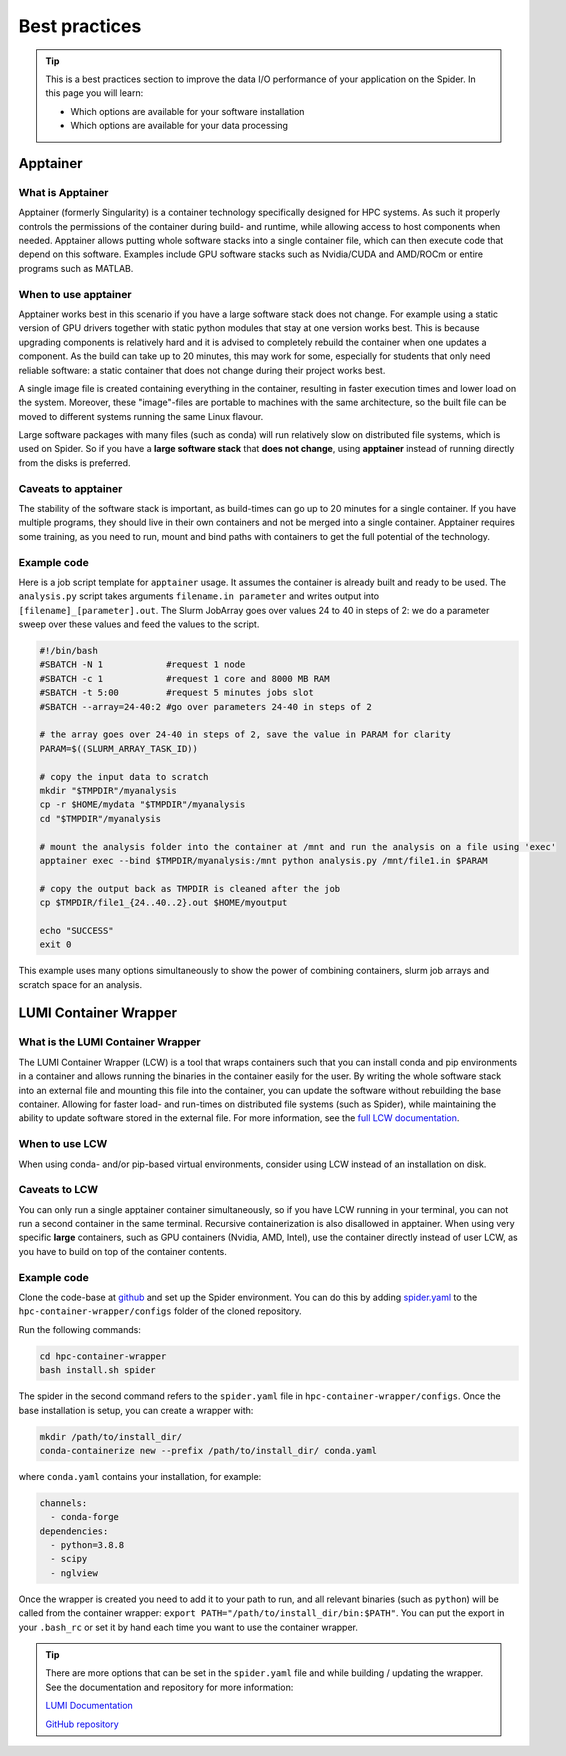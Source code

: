 .. _best-practices:
*****************
Best practices
*****************

.. Tip:: This is a best practices section to improve the data I/O performance of your application on the Spider. In this page you will learn:

     * Which options are available for your software installation
     * Which options are available for your data processing

     

Apptainer
---------

What is Apptainer
=================

Apptainer (formerly Singularity) is a container technology specifically designed for HPC systems. As such it properly controls the permissions of the container during build- and runtime, while allowing access to host components when needed. Apptainer allows putting whole software stacks into a single container file, which can then execute code that depend on this software. Examples include GPU software stacks such as Nvidia/CUDA and AMD/ROCm or entire programs such as MATLAB.

When to use apptainer
=====================

Apptainer works best in this scenario if you have a large software stack does not change. For example using a static version of GPU drivers together with static python modules that stay at one version works best. This is because upgrading components is relatively hard and it is advised to completely rebuild the container when one updates a component. As the build can take up to 20 minutes, this may work for some, especially for students that only need reliable software: a static container that does not change during their project works best.

A single image file is created containing everything in the container, resulting in faster execution times and lower load on the system. Moreover, these "image"-files are portable to machines with the same architecture, so the built file can be moved to different systems running the same Linux flavour.

Large software packages with many files (such as conda) will run relatively slow on distributed file systems, which is used on Spider. So if you have a **large software stack** that **does not change**, using **apptainer** instead of running directly from the disks is preferred.

Caveats to apptainer
====================

The stability of the software stack is important, as build-times can go up to 20 minutes for a single container.  
If you have multiple programs, they should live in their own containers and not be merged into a single container.  
Apptainer requires some training, as you need to run, mount and bind paths with containers to get the full potential of the technology.  

Example code
============

Here is a job script template for ``apptainer`` usage. It assumes the container is already built and ready to be used.
The ``analysis.py`` script takes arguments ``filename.in parameter`` and writes output into ``[filename]_[parameter].out``. The Slurm JobArray goes over values 24 to 40 in steps of 2: we do a parameter sweep over these values and feed the values to the script.

.. code-block:: bash
   
   #!/bin/bash
   #SBATCH -N 1            #request 1 node
   #SBATCH -c 1            #request 1 core and 8000 MB RAM
   #SBATCH -t 5:00         #request 5 minutes jobs slot
   #SBATCH --array=24-40:2 #go over parameters 24-40 in steps of 2

   # the array goes over 24-40 in steps of 2, save the value in PARAM for clarity
   PARAM=$((SLURM_ARRAY_TASK_ID))

   # copy the input data to scratch
   mkdir "$TMPDIR"/myanalysis
   cp -r $HOME/mydata "$TMPDIR"/myanalysis
   cd "$TMPDIR"/myanalysis

   # mount the analysis folder into the container at /mnt and run the analysis on a file using 'exec'
   apptainer exec --bind $TMPDIR/myanalysis:/mnt python analysis.py /mnt/file1.in $PARAM
   
   # copy the output back as TMPDIR is cleaned after the job
   cp $TMPDIR/file1_{24..40..2}.out $HOME/myoutput 

   echo "SUCCESS"
   exit 0

This example uses many options simultaneously to show the power of combining containers, slurm job arrays and scratch space for an analysis.


LUMI Container Wrapper
----------------------

What is the LUMI Container Wrapper
=============================

The LUMI Container Wrapper (LCW) is a tool that wraps containers such that you can install conda and pip environments in a container and allows running the binaries in the container easily for the user. By writing the whole software stack into an external file and mounting this file into the container, you can update the software without rebuilding the base container. Allowing for faster load- and run-times on distributed file systems (such as Spider), while maintaining the ability to update software stored in the external file.
For more information, see the `full LCW documentation <https://docs.lumi-supercomputer.eu/software/installing/container-wrapper/>`_.

When to use LCW
===============

When using conda- and/or pip-based virtual environments, consider using LCW instead of an installation on disk.

Caveats to LCW
==============

You can only run a single apptainer container simultaneously, so if you have LCW running in your terminal, you can not run a second container in the same terminal. Recursive containerization is also disallowed in apptainer.  
When using very specific **large** containers, such as GPU containers (Nvidia, AMD, Intel), use the container directly instead of user LCW, as you have to build on top of the container contents.

Example code
============

Clone the code-base at `github <https://github.com/CSCfi/hpc-container-wrapper/>`_ and set up the Spider environment. You can do this by adding `spider.yaml <https://raw.githubusercontent.com/sara-nl/spiderdocs/master/source/scripts/spider.yaml>`_ to the ``hpc-container-wrapper/configs`` folder of the cloned repository.

Run the following commands:

.. code-block:: bash

    cd hpc-container-wrapper
    bash install.sh spider

The spider in the second command refers to the ``spider.yaml`` file in ``hpc-container-wrapper/configs``. Once the base installation is setup, you can create a wrapper with:

.. code-block:: bash

    mkdir /path/to/install_dir/
    conda-containerize new --prefix /path/to/install_dir/ conda.yaml

where ``conda.yaml`` contains your installation, for example:

.. code-block:: bash

    channels:
      - conda-forge
    dependencies:
      - python=3.8.8
      - scipy
      - nglview

Once the wrapper is created you need to add it to your path to run, and all relevant binaries (such as ``python``) will be called from the container wrapper: ``export PATH="/path/to/install_dir/bin:$PATH"``. You can put the export in your ``.bash_rc`` or set it by hand each time you want to use the container wrapper.

.. Tip:: There are more options that can be set in the ``spider.yaml`` file and while building / updating the wrapper. See the documentation and repository for more information:

    `LUMI Documentation <https://docs.lumi-supercomputer.eu/software/installing/container-wrapper/>`_

    `GitHub repository <https://github.com/CSCfi/hpc-container-wrapper/>`_

